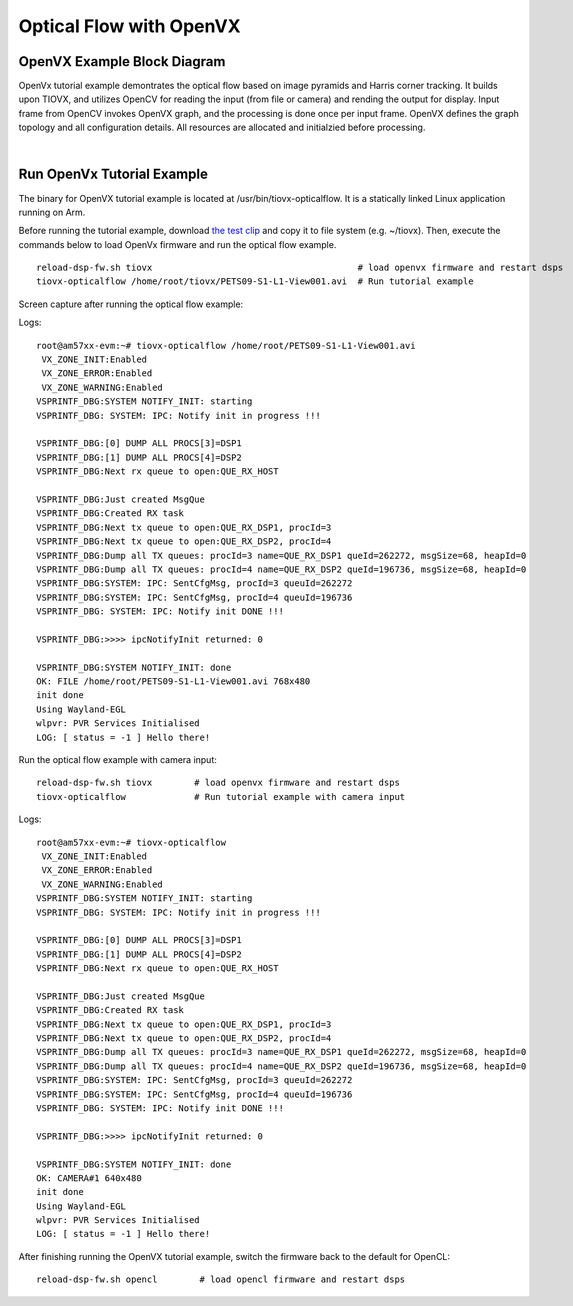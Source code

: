 Optical Flow with OpenVX
=========================

OpenVX Example Block Diagram
-------------------------------

OpenVx tutorial example demontrates the optical flow based on
image pyramids and Harris corner tracking. It builds upon TIOVX, and utilizes OpenCV for reading
the input (from file or camera) and rending the output for display. Input frame from OpenCV
invokes OpenVX graph, and the processing is done once per input frame. OpenVX defines the graph
topology and all configuration details. All resources are allocated and initialzied before processing.


.. Image:: ../../images/OpenVx-Example-Block-Diagram.png

|


Run OpenVx Tutorial Example
----------------------------

The binary for OpenVX tutorial example is located at /usr/bin/tiovx-opticalflow. It is a statically linked Linux application running on Arm.


Before running the tutorial example, download `the test clip <http://ewh.ieee.org/r6/scv/sps/openvx-material/PETS09-S1-L1-View001.avi>`__
and copy it to file system (e.g. ~/tiovx). Then, execute the commands below to load OpenVx firmware and run the optical flow example.

::

    reload-dsp-fw.sh tiovx                                       # load openvx firmware and restart dsps
    tiovx-opticalflow /home/root/tiovx/PETS09-S1-L1-View001.avi  # Run tutorial example


Screen capture after running the optical flow example:


.. Image:: ../../images/OpenVx-Example-Screen-Shot.png


Logs:

::

    root@am57xx-evm:~# tiovx-opticalflow /home/root/PETS09-S1-L1-View001.avi
     VX_ZONE_INIT:Enabled
     VX_ZONE_ERROR:Enabled
     VX_ZONE_WARNING:Enabled
    VSPRINTF_DBG:SYSTEM NOTIFY_INIT: starting
    VSPRINTF_DBG: SYSTEM: IPC: Notify init in progress !!!

    VSPRINTF_DBG:[0] DUMP ALL PROCS[3]=DSP1
    VSPRINTF_DBG:[1] DUMP ALL PROCS[4]=DSP2
    VSPRINTF_DBG:Next rx queue to open:QUE_RX_HOST

    VSPRINTF_DBG:Just created MsgQue
    VSPRINTF_DBG:Created RX task
    VSPRINTF_DBG:Next tx queue to open:QUE_RX_DSP1, procId=3
    VSPRINTF_DBG:Next tx queue to open:QUE_RX_DSP2, procId=4
    VSPRINTF_DBG:Dump all TX queues: procId=3 name=QUE_RX_DSP1 queId=262272, msgSize=68, heapId=0
    VSPRINTF_DBG:Dump all TX queues: procId=4 name=QUE_RX_DSP2 queId=196736, msgSize=68, heapId=0
    VSPRINTF_DBG:SYSTEM: IPC: SentCfgMsg, procId=3 queuId=262272
    VSPRINTF_DBG:SYSTEM: IPC: SentCfgMsg, procId=4 queuId=196736
    VSPRINTF_DBG: SYSTEM: IPC: Notify init DONE !!!

    VSPRINTF_DBG:>>>> ipcNotifyInit returned: 0

    VSPRINTF_DBG:SYSTEM NOTIFY_INIT: done
    OK: FILE /home/root/PETS09-S1-L1-View001.avi 768x480
    init done
    Using Wayland-EGL
    wlpvr: PVR Services Initialised
    LOG: [ status = -1 ] Hello there!


Run the optical flow example with camera input:


::

    reload-dsp-fw.sh tiovx        # load openvx firmware and restart dsps
    tiovx-opticalflow             # Run tutorial example with camera input

Logs:

::

    root@am57xx-evm:~# tiovx-opticalflow
     VX_ZONE_INIT:Enabled
     VX_ZONE_ERROR:Enabled
     VX_ZONE_WARNING:Enabled
    VSPRINTF_DBG:SYSTEM NOTIFY_INIT: starting
    VSPRINTF_DBG: SYSTEM: IPC: Notify init in progress !!!

    VSPRINTF_DBG:[0] DUMP ALL PROCS[3]=DSP1
    VSPRINTF_DBG:[1] DUMP ALL PROCS[4]=DSP2
    VSPRINTF_DBG:Next rx queue to open:QUE_RX_HOST

    VSPRINTF_DBG:Just created MsgQue
    VSPRINTF_DBG:Created RX task
    VSPRINTF_DBG:Next tx queue to open:QUE_RX_DSP1, procId=3
    VSPRINTF_DBG:Next tx queue to open:QUE_RX_DSP2, procId=4
    VSPRINTF_DBG:Dump all TX queues: procId=3 name=QUE_RX_DSP1 queId=262272, msgSize=68, heapId=0
    VSPRINTF_DBG:Dump all TX queues: procId=4 name=QUE_RX_DSP2 queId=196736, msgSize=68, heapId=0
    VSPRINTF_DBG:SYSTEM: IPC: SentCfgMsg, procId=3 queuId=262272
    VSPRINTF_DBG:SYSTEM: IPC: SentCfgMsg, procId=4 queuId=196736
    VSPRINTF_DBG: SYSTEM: IPC: Notify init DONE !!!

    VSPRINTF_DBG:>>>> ipcNotifyInit returned: 0

    VSPRINTF_DBG:SYSTEM NOTIFY_INIT: done
    OK: CAMERA#1 640x480
    init done
    Using Wayland-EGL
    wlpvr: PVR Services Initialised
    LOG: [ status = -1 ] Hello there!


After finishing running the OpenVX tutorial example, switch the firmware back to the default for OpenCL:

::

    reload-dsp-fw.sh opencl        # load opencl firmware and restart dsps

